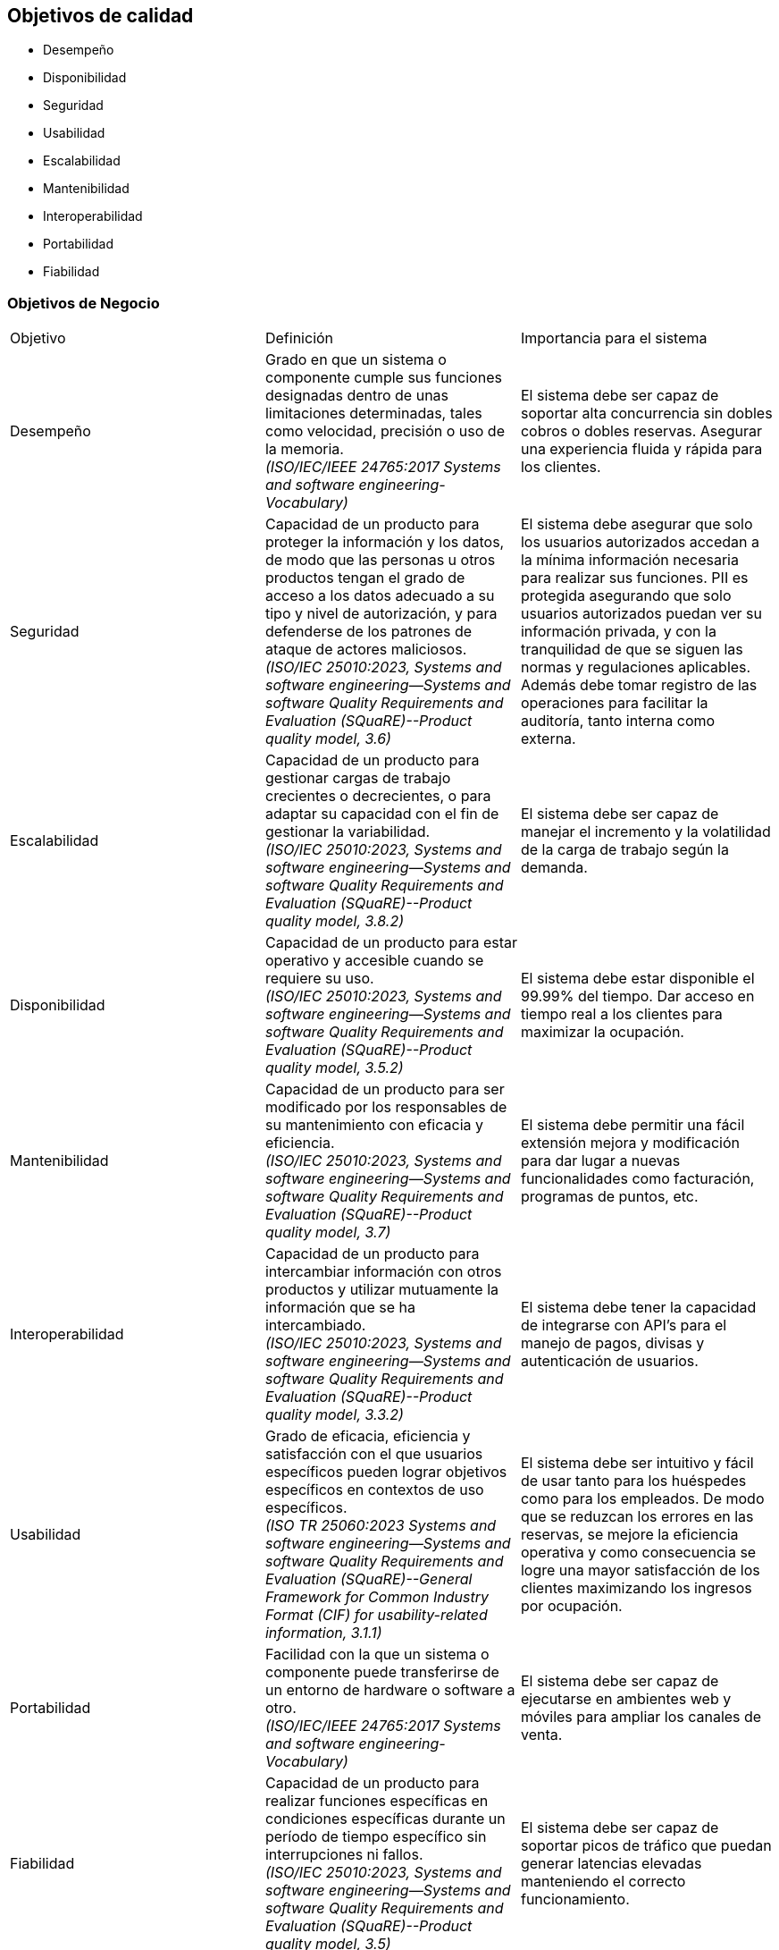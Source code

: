 

== Objetivos de calidad

- Desempeño
- Disponibilidad
- Seguridad
- Usabilidad
- Escalabilidad
- Mantenibilidad
- Interoperabilidad
- Portabilidad
- Fiabilidad

=== Objetivos de Negocio
|===
| Objetivo | Definición | Importancia para el sistema
| Desempeño | Grado en que un sistema o componente cumple sus funciones designadas dentro de unas limitaciones determinadas, tales como velocidad, precisión o uso de la memoria. +
 _(ISO/IEC/IEEE 24765:2017 Systems and software engineering-Vocabulary)_ | El sistema debe ser capaz de soportar alta concurrencia sin dobles cobros o dobles reservas. Asegurar una experiencia fluida y rápida para los clientes.
| Seguridad | Capacidad de un producto para proteger la información y los datos, de modo que las personas u otros productos tengan el grado de acceso a los datos adecuado a su tipo y nivel de autorización, y para defenderse de los patrones de ataque de actores maliciosos. +
_(ISO/IEC 25010:2023, Systems and software engineering--Systems and software Quality Requirements and Evaluation (SQuaRE)--Product quality model, 3.6)_ | El sistema debe asegurar que solo los usuarios autorizados accedan a la mínima información necesaria para realizar sus funciones. PII es protegida asegurando que solo usuarios autorizados puedan ver su información privada, y con la tranquilidad de que se siguen las normas y regulaciones aplicables. Además debe tomar registro de las operaciones para facilitar la auditoría, tanto interna como externa.
| Escalabilidad | Capacidad de un producto para gestionar cargas de trabajo crecientes o decrecientes, o para adaptar su capacidad con el fin de gestionar la variabilidad. +
_(ISO/IEC 25010:2023, Systems and software engineering--Systems and software Quality Requirements and Evaluation (SQuaRE)--Product quality model, 3.8.2)_ | El sistema debe ser capaz de manejar el incremento y la volatilidad de la carga de trabajo según la demanda.
| Disponibilidad | Capacidad de un producto para estar operativo y accesible cuando se requiere su uso. +
_(ISO/IEC 25010:2023, Systems and software engineering--Systems and software Quality Requirements and Evaluation (SQuaRE)--Product quality model, 3.5.2)_ | El sistema debe estar disponible el 99.99% del tiempo. Dar acceso en tiempo real a los clientes para maximizar la ocupación.
| Mantenibilidad | Capacidad de un producto para ser modificado por los responsables de su mantenimiento con eficacia y eficiencia. +
_(ISO/IEC 25010:2023, Systems and software engineering--Systems and software Quality Requirements and Evaluation (SQuaRE)--Product quality model, 3.7)_ | El sistema debe permitir una fácil extensión mejora y modificación para dar lugar a nuevas funcionalidades como facturación, programas de puntos, etc.
| Interoperabilidad |  Capacidad de un producto para intercambiar información con otros productos y utilizar mutuamente la información que se ha intercambiado. +
_(ISO/IEC 25010:2023, Systems and software engineering--Systems and software Quality Requirements and Evaluation (SQuaRE)--Product quality model, 3.3.2)_ | El sistema debe tener la capacidad de integrarse con API's para el manejo de pagos, divisas y autenticación de usuarios.
| Usabilidad | Grado de eficacia, eficiencia y satisfacción con el que usuarios específicos pueden lograr objetivos específicos en contextos de uso específicos. +
_(ISO TR 25060:2023 Systems and software engineering--Systems and software Quality Requirements and Evaluation (SQuaRE)--General Framework for Common Industry Format (CIF) for usability-related information, 3.1.1)_ | El sistema debe ser intuitivo y fácil de usar tanto para los huéspedes como para los empleados. De modo que se reduzcan los errores en las reservas, se mejore la eficiencia operativa y como consecuencia se logre una mayor satisfacción de los clientes maximizando los ingresos por ocupación.
| Portabilidad | Facilidad con la que un sistema o componente puede transferirse de un entorno de hardware o software a otro. +
_(ISO/IEC/IEEE 24765:2017 Systems and software engineering-Vocabulary)_ | El sistema debe ser capaz de ejecutarse en ambientes web y móviles para ampliar los canales de venta.
| Fiabilidad | Capacidad de un producto para realizar funciones específicas en condiciones específicas durante un período de tiempo específico sin interrupciones ni fallos. +
_(ISO/IEC 25010:2023, Systems and software engineering--Systems and software Quality Requirements and Evaluation (SQuaRE)--Product quality model, 3.5)_ | El sistema debe ser capaz de soportar picos de tráfico que puedan generar latencias elevadas manteniendo el correcto funcionamiento.
|===
